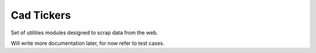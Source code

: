 *****
Cad Tickers
*****

Set of utilities modules designed to scrap data from the web.

Will write more documentation later, for now refer to test cases.
